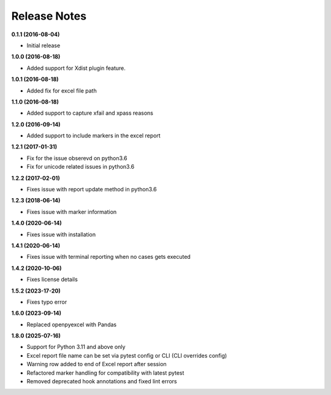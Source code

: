 Release Notes
-------------


**0.1.1 (2016-08-04)**

* Initial release

**1.0.0 (2016-08-18)**

* Added support for Xdist plugin feature.


**1.0.1 (2016-08-18)**

* Added fix for excel file path


**1.1.0 (2016-08-18)**

* Added support to capture xfail and xpass reasons

**1.2.0 (2016-09-14)**

* Added support to include markers in the excel report

**1.2.1 (2017-01-31)**

* Fix for the issue obserevd on python3.6
* Fix for unicode related issues in python3.6


**1.2.2 (2017-02-01)**

* Fixes issue with report update method in python3.6


**1.2.3 (2018-06-14)**

* Fixes issue with marker information

**1.4.0 (2020-06-14)**

* Fixes issue with installation

**1.4.1 (2020-06-14)**

* Fixes issue with terminal reporting when no cases gets executed

**1.4.2 (2020-10-06)**

* Fixes license details

**1.5.2 (2023-17-20)**

* Fixes typo error

**1.6.0 (2023-09-14)**

* Replaced openpyexcel with Pandas

**1.8.0 (2025-07-16)**

* Support for Python 3.11 and above only
* Excel report file name can be set via pytest config or CLI (CLI overrides config)
* Warning row added to end of Excel report after session
* Refactored marker handling for compatibility with latest pytest
* Removed deprecated hook annotations and fixed lint errors
